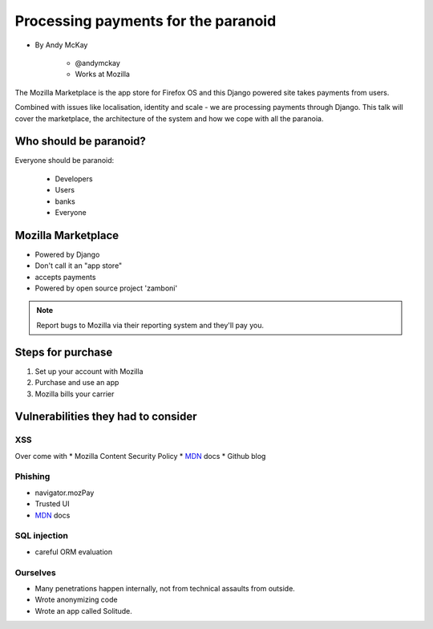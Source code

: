 ============================================
Processing payments for the paranoid
============================================

* By Andy McKay

    * @andymckay
    * Works at Mozilla

The Mozilla Marketplace is the app store for Firefox OS and this Django powered site takes payments from users. 

Combined with issues like localisation, identity and scale - we are processing payments through Django. This talk will cover the marketplace, the architecture of the system and how we cope with all the paranoia.

Who should be paranoid?
========================

Everyone should be paranoid:

    * Developers
    * Users
    * banks
    * Everyone
    
Mozilla Marketplace
=====================

* Powered by Django
* Don't call it an "app store"
* accepts payments
* Powered by open source project 'zamboni'

.. note:: 

    Report bugs to Mozilla via their reporting system and they'll pay you.

Steps for purchase
=====================

1. Set up your account with Mozilla
2. Purchase and use an app
3. Mozilla bills your carrier

Vulnerabilities they had to consider
========================================

XSS
---

Over come with 
* Mozilla Content Security Policy
* MDN_ docs
* Github blog

Phishing
------------------------

* navigator.mozPay
* Trusted UI
* MDN_ docs

SQL injection
--------------

* careful ORM evaluation

Ourselves
-----------

* Many penetrations happen internally, not from technical assaults from outside.
* Wrote anonymizing code
* Wrote an app called Solitude.

.. _MDN: https://developer.mozilla.org/en/docs‎